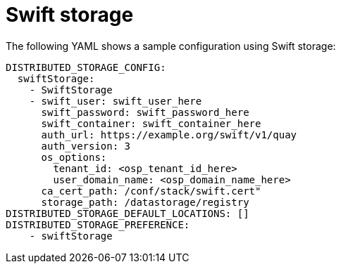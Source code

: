 :_content-type: REFERENCE
[id="config-fields-storage-swift"]
= Swift storage

The following YAML shows a sample configuration using Swift storage: 

[source,yaml]
----
DISTRIBUTED_STORAGE_CONFIG:
  swiftStorage:
    - SwiftStorage
    - swift_user: swift_user_here
      swift_password: swift_password_here
      swift_container: swift_container_here
      auth_url: https://example.org/swift/v1/quay
      auth_version: 3
      os_options:
        tenant_id: <osp_tenant_id_here>
        user_domain_name: <osp_domain_name_here>
      ca_cert_path: /conf/stack/swift.cert"
      storage_path: /datastorage/registry
DISTRIBUTED_STORAGE_DEFAULT_LOCATIONS: []
DISTRIBUTED_STORAGE_PREFERENCE:
    - swiftStorage
----

